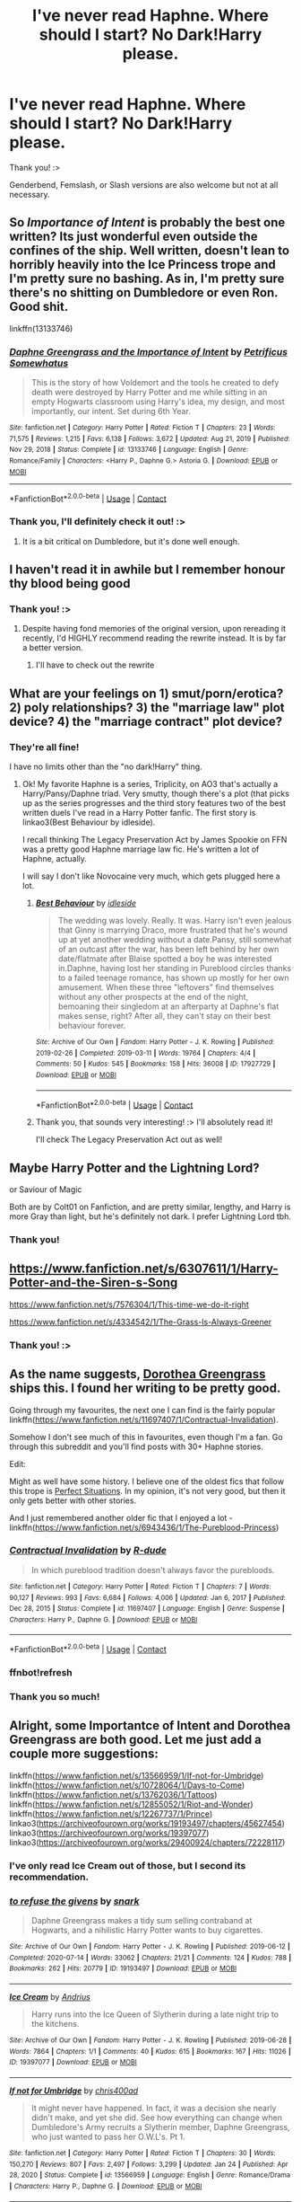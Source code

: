 #+TITLE: I've never read Haphne. Where should I start? No Dark!Harry please.

* I've never read Haphne. Where should I start? No Dark!Harry please.
:PROPERTIES:
:Author: EllieNyann
:Score: 12
:DateUnix: 1621615324.0
:DateShort: 2021-May-21
:FlairText: Request
:END:
Thank you! :>

Genderbend, Femslash, or Slash versions are also welcome but not at all necessary.


** So /Importance of Intent/ is probably the best one written? Its just wonderful even outside the confines of the ship. Well written, doesn't lean to horribly heavily into the Ice Princess trope and I'm pretty sure no bashing. As in, I'm pretty sure there's no shitting on Dumbledore or even Ron. Good shit.

linkffn(13133746)
:PROPERTIES:
:Author: Vike_Me
:Score: 12
:DateUnix: 1621618415.0
:DateShort: 2021-May-21
:END:

*** [[https://www.fanfiction.net/s/13133746/1/][*/Daphne Greengrass and the Importance of Intent/*]] by [[https://www.fanfiction.net/u/11491751/Petrificus-Somewhatus][/Petrificus Somewhatus/]]

#+begin_quote
  This is the story of how Voldemort and the tools he created to defy death were destroyed by Harry Potter and me while sitting in an empty Hogwarts classroom using Harry's idea, my design, and most importantly, our intent. Set during 6th Year.
#+end_quote

^{/Site/:} ^{fanfiction.net} ^{*|*} ^{/Category/:} ^{Harry} ^{Potter} ^{*|*} ^{/Rated/:} ^{Fiction} ^{T} ^{*|*} ^{/Chapters/:} ^{23} ^{*|*} ^{/Words/:} ^{71,575} ^{*|*} ^{/Reviews/:} ^{1,215} ^{*|*} ^{/Favs/:} ^{6,138} ^{*|*} ^{/Follows/:} ^{3,672} ^{*|*} ^{/Updated/:} ^{Aug} ^{21,} ^{2019} ^{*|*} ^{/Published/:} ^{Nov} ^{29,} ^{2018} ^{*|*} ^{/Status/:} ^{Complete} ^{*|*} ^{/id/:} ^{13133746} ^{*|*} ^{/Language/:} ^{English} ^{*|*} ^{/Genre/:} ^{Romance/Family} ^{*|*} ^{/Characters/:} ^{<Harry} ^{P.,} ^{Daphne} ^{G.>} ^{Astoria} ^{G.} ^{*|*} ^{/Download/:} ^{[[http://www.ff2ebook.com/old/ffn-bot/index.php?id=13133746&source=ff&filetype=epub][EPUB]]} ^{or} ^{[[http://www.ff2ebook.com/old/ffn-bot/index.php?id=13133746&source=ff&filetype=mobi][MOBI]]}

--------------

*FanfictionBot*^{2.0.0-beta} | [[https://github.com/FanfictionBot/reddit-ffn-bot/wiki/Usage][Usage]] | [[https://www.reddit.com/message/compose?to=tusing][Contact]]
:PROPERTIES:
:Author: FanfictionBot
:Score: 2
:DateUnix: 1621618436.0
:DateShort: 2021-May-21
:END:


*** Thank you, I'll definitely check it out! :>
:PROPERTIES:
:Author: EllieNyann
:Score: 1
:DateUnix: 1621618617.0
:DateShort: 2021-May-21
:END:

**** It is a bit critical on Dumbledore, but it's done well enough.
:PROPERTIES:
:Author: nousernameslef
:Score: 1
:DateUnix: 1621623313.0
:DateShort: 2021-May-21
:END:


** I haven't read it in awhile but I remember honour thy blood being good
:PROPERTIES:
:Author: tarouza
:Score: 2
:DateUnix: 1621648580.0
:DateShort: 2021-May-22
:END:

*** Thank you! :>
:PROPERTIES:
:Author: EllieNyann
:Score: 2
:DateUnix: 1621650142.0
:DateShort: 2021-May-22
:END:

**** Despite having fond memories of the original version, upon rereading it recently, I'd HIGHLY recommend reading the rewrite instead. It is by far a better version.
:PROPERTIES:
:Author: _darth_revan
:Score: 2
:DateUnix: 1621663030.0
:DateShort: 2021-May-22
:END:

***** I'll have to check out the rewrite
:PROPERTIES:
:Author: tarouza
:Score: 1
:DateUnix: 1622219129.0
:DateShort: 2021-May-28
:END:


** What are your feelings on 1) smut/porn/erotica? 2) poly relationships? 3) the "marriage law" plot device? 4) the "marriage contract" plot device?
:PROPERTIES:
:Author: RealLifeH_sapiens
:Score: 2
:DateUnix: 1621649232.0
:DateShort: 2021-May-22
:END:

*** They're all fine!

I have no limits other than the "no dark!Harry" thing.
:PROPERTIES:
:Author: EllieNyann
:Score: 1
:DateUnix: 1621650162.0
:DateShort: 2021-May-22
:END:

**** Ok! My favorite Haphne is a series, Triplicity, on AO3 that's actually a Harry/Pansy/Daphne triad. Very smutty, though there's a plot (that picks up as the series progresses and the third story features two of the best written duels I've read in a Harry Potter fanfic. The first story is linkao3(Best Behaviour by idleside).

I recall thinking The Legacy Preservation Act by James Spookie on FFN was a pretty good Haphne marriage law fic. He's written a lot of Haphne, actually.

I will say I don't like Novocaine very much, which gets plugged here a lot.
:PROPERTIES:
:Author: RealLifeH_sapiens
:Score: 2
:DateUnix: 1621654857.0
:DateShort: 2021-May-22
:END:

***** [[https://archiveofourown.org/works/17927729][*/Best Behaviour/*]] by [[https://www.archiveofourown.org/users/idleside/pseuds/idleside][/idleside/]]

#+begin_quote
  The wedding was lovely. Really. It was. Harry isn't even jealous that Ginny is marrying Draco, more frustrated that he's wound up at yet another wedding without a date.Pansy, still somewhat of an outcast after the war, has been left behind by her own date/flatmate after Blaise spotted a boy he was interested in.Daphne, having lost her standing in Pureblood circles thanks to a failed teenage romance, has shown up mostly for her own amusement. When these three "leftovers" find themselves without any other prospects at the end of the night, bemoaning their singledom at an afterparty at Daphne's flat makes sense, right? After all, they can't stay on their best behaviour forever.
#+end_quote

^{/Site/:} ^{Archive} ^{of} ^{Our} ^{Own} ^{*|*} ^{/Fandom/:} ^{Harry} ^{Potter} ^{-} ^{J.} ^{K.} ^{Rowling} ^{*|*} ^{/Published/:} ^{2019-02-26} ^{*|*} ^{/Completed/:} ^{2019-03-11} ^{*|*} ^{/Words/:} ^{19764} ^{*|*} ^{/Chapters/:} ^{4/4} ^{*|*} ^{/Comments/:} ^{50} ^{*|*} ^{/Kudos/:} ^{545} ^{*|*} ^{/Bookmarks/:} ^{158} ^{*|*} ^{/Hits/:} ^{36008} ^{*|*} ^{/ID/:} ^{17927729} ^{*|*} ^{/Download/:} ^{[[https://archiveofourown.org/downloads/17927729/Best%20Behaviour.epub?updated_at=1617554001][EPUB]]} ^{or} ^{[[https://archiveofourown.org/downloads/17927729/Best%20Behaviour.mobi?updated_at=1617554001][MOBI]]}

--------------

*FanfictionBot*^{2.0.0-beta} | [[https://github.com/FanfictionBot/reddit-ffn-bot/wiki/Usage][Usage]] | [[https://www.reddit.com/message/compose?to=tusing][Contact]]
:PROPERTIES:
:Author: FanfictionBot
:Score: 1
:DateUnix: 1621654881.0
:DateShort: 2021-May-22
:END:


***** Thank you, that sounds very interesting! :> I'll absolutely read it!

I'll check The Legacy Preservation Act out as well!
:PROPERTIES:
:Author: EllieNyann
:Score: 1
:DateUnix: 1621657497.0
:DateShort: 2021-May-22
:END:


** Maybe Harry Potter and the Lightning Lord?

or Saviour of Magic

Both are by Colt01 on Fanfiction, and are pretty similar, lengthy, and Harry is more Gray than light, but he's definitely not dark. I prefer Lightning Lord tbh.
:PROPERTIES:
:Author: LemonyKetchupBottle
:Score: 2
:DateUnix: 1621659892.0
:DateShort: 2021-May-22
:END:

*** Thank you!
:PROPERTIES:
:Author: EllieNyann
:Score: 1
:DateUnix: 1621689238.0
:DateShort: 2021-May-22
:END:


** [[https://www.fanfiction.net/s/6307611/1/Harry-Potter-and-the-Siren-s-Song]]

[[https://www.fanfiction.net/s/7576304/1/This-time-we-do-it-right]]

[[https://www.fanfiction.net/s/4334542/1/The-Grass-Is-Always-Greener]]
:PROPERTIES:
:Author: Angelusjmw
:Score: 2
:DateUnix: 1621782756.0
:DateShort: 2021-May-23
:END:

*** Thank you! :>
:PROPERTIES:
:Author: EllieNyann
:Score: 1
:DateUnix: 1621788800.0
:DateShort: 2021-May-23
:END:


** As the name suggests, [[https://www.fanfiction.net/u/8431550/Dorothea-Greengrass][Dorothea Greengrass]] ships this. I found her writing to be pretty good.

Going through my favourites, the next one I can find is the fairly popular linkffn([[https://www.fanfiction.net/s/11697407/1/Contractual-Invalidation]]).

Somehow I don't see much of this in favourites, even though I'm a fan. Go through this subreddit and you'll find posts with 30+ Haphne stories.

Edit:

Might as well have some history. I believe one of the oldest fics that follow this trope is [[https://jeconais.fanficauthors.net/Perfect_Situations/Perfect_Situations/][Perfect Situations]]. In my opinion, it's not very good, but then it only gets better with other stories.

And I just remembered another older fic that I enjoyed a lot - linkffn([[https://www.fanfiction.net/s/6943436/1/The-Pureblood-Princess]])
:PROPERTIES:
:Author: CellWestern5000
:Score: 4
:DateUnix: 1621616467.0
:DateShort: 2021-May-21
:END:

*** [[https://www.fanfiction.net/s/11697407/1/][*/Contractual Invalidation/*]] by [[https://www.fanfiction.net/u/2057121/R-dude][/R-dude/]]

#+begin_quote
  In which pureblood tradition doesn't always favor the purebloods.
#+end_quote

^{/Site/:} ^{fanfiction.net} ^{*|*} ^{/Category/:} ^{Harry} ^{Potter} ^{*|*} ^{/Rated/:} ^{Fiction} ^{T} ^{*|*} ^{/Chapters/:} ^{7} ^{*|*} ^{/Words/:} ^{90,127} ^{*|*} ^{/Reviews/:} ^{993} ^{*|*} ^{/Favs/:} ^{6,684} ^{*|*} ^{/Follows/:} ^{4,006} ^{*|*} ^{/Updated/:} ^{Jan} ^{6,} ^{2017} ^{*|*} ^{/Published/:} ^{Dec} ^{28,} ^{2015} ^{*|*} ^{/Status/:} ^{Complete} ^{*|*} ^{/id/:} ^{11697407} ^{*|*} ^{/Language/:} ^{English} ^{*|*} ^{/Genre/:} ^{Suspense} ^{*|*} ^{/Characters/:} ^{Harry} ^{P.,} ^{Daphne} ^{G.} ^{*|*} ^{/Download/:} ^{[[http://www.ff2ebook.com/old/ffn-bot/index.php?id=11697407&source=ff&filetype=epub][EPUB]]} ^{or} ^{[[http://www.ff2ebook.com/old/ffn-bot/index.php?id=11697407&source=ff&filetype=mobi][MOBI]]}

--------------

*FanfictionBot*^{2.0.0-beta} | [[https://github.com/FanfictionBot/reddit-ffn-bot/wiki/Usage][Usage]] | [[https://www.reddit.com/message/compose?to=tusing][Contact]]
:PROPERTIES:
:Author: FanfictionBot
:Score: 2
:DateUnix: 1621616487.0
:DateShort: 2021-May-21
:END:


*** ffnbot!refresh
:PROPERTIES:
:Author: CellWestern5000
:Score: 1
:DateUnix: 1621616791.0
:DateShort: 2021-May-21
:END:


*** Thank you so much!
:PROPERTIES:
:Author: EllieNyann
:Score: 1
:DateUnix: 1621617410.0
:DateShort: 2021-May-21
:END:


** Alright, some Importantce of Intent and Dorothea Greengrass are both good. Let me just add a couple more suggestions:

linkffn([[https://www.fanfiction.net/s/13566959/1/If-not-for-Umbridge]]) linkffn([[https://www.fanfiction.net/s/10728064/1/Days-to-Come]]) linkffn([[https://www.fanfiction.net/s/13762036/1/Tattoos]]) linkffn([[https://www.fanfiction.net/s/12855052/1/Riot-and-Wonder]]) linkffn([[https://www.fanfiction.net/s/12267737/1/Prince]]) linkao3([[https://archiveofourown.org/works/19193497/chapters/45627454]]) linkao3([[https://archiveofourown.org/works/19397077]]) linkao3([[https://archiveofourown.org/works/29400924/chapters/72228117]])
:PROPERTIES:
:Author: Wake_The_Dragon
:Score: 3
:DateUnix: 1621619673.0
:DateShort: 2021-May-21
:END:

*** I've only read Ice Cream out of those, but I second its recommendation.
:PROPERTIES:
:Author: RealLifeH_sapiens
:Score: 2
:DateUnix: 1621649353.0
:DateShort: 2021-May-22
:END:


*** [[https://archiveofourown.org/works/19193497][*/to refuse the givens/*]] by [[https://www.archiveofourown.org/users/snark/pseuds/snark][/snark/]]

#+begin_quote
  Daphne Greengrass makes a tidy sum selling contraband at Hogwarts, and a nihilistic Harry Potter wants to buy cigarettes.
#+end_quote

^{/Site/:} ^{Archive} ^{of} ^{Our} ^{Own} ^{*|*} ^{/Fandom/:} ^{Harry} ^{Potter} ^{-} ^{J.} ^{K.} ^{Rowling} ^{*|*} ^{/Published/:} ^{2019-06-12} ^{*|*} ^{/Completed/:} ^{2020-07-14} ^{*|*} ^{/Words/:} ^{33062} ^{*|*} ^{/Chapters/:} ^{21/21} ^{*|*} ^{/Comments/:} ^{124} ^{*|*} ^{/Kudos/:} ^{788} ^{*|*} ^{/Bookmarks/:} ^{262} ^{*|*} ^{/Hits/:} ^{20779} ^{*|*} ^{/ID/:} ^{19193497} ^{*|*} ^{/Download/:} ^{[[https://archiveofourown.org/downloads/19193497/to%20refuse%20the%20givens.epub?updated_at=1615037078][EPUB]]} ^{or} ^{[[https://archiveofourown.org/downloads/19193497/to%20refuse%20the%20givens.mobi?updated_at=1615037078][MOBI]]}

--------------

[[https://archiveofourown.org/works/19397077][*/Ice Cream/*]] by [[https://www.archiveofourown.org/users/Andrius/pseuds/Andrius][/Andrius/]]

#+begin_quote
  Harry runs into the Ice Queen of Slytherin during a late night trip to the kitchens.
#+end_quote

^{/Site/:} ^{Archive} ^{of} ^{Our} ^{Own} ^{*|*} ^{/Fandom/:} ^{Harry} ^{Potter} ^{-} ^{J.} ^{K.} ^{Rowling} ^{*|*} ^{/Published/:} ^{2019-06-28} ^{*|*} ^{/Words/:} ^{7864} ^{*|*} ^{/Chapters/:} ^{1/1} ^{*|*} ^{/Comments/:} ^{40} ^{*|*} ^{/Kudos/:} ^{615} ^{*|*} ^{/Bookmarks/:} ^{167} ^{*|*} ^{/Hits/:} ^{11026} ^{*|*} ^{/ID/:} ^{19397077} ^{*|*} ^{/Download/:} ^{[[https://archiveofourown.org/downloads/19397077/Ice%20Cream.epub?updated_at=1617310445][EPUB]]} ^{or} ^{[[https://archiveofourown.org/downloads/19397077/Ice%20Cream.mobi?updated_at=1617310445][MOBI]]}

--------------

[[https://www.fanfiction.net/s/13566959/1/][*/If not for Umbridge/*]] by [[https://www.fanfiction.net/u/2530889/chris400ad][/chris400ad/]]

#+begin_quote
  It might never have happened. In fact, it was a decision she nearly didn't make, and yet she did. See how everything can change when Dumbledore's Army recruits a Slytherin member, Daphne Greengrass, who just wanted to pass her O.W.L's. Pt 1.
#+end_quote

^{/Site/:} ^{fanfiction.net} ^{*|*} ^{/Category/:} ^{Harry} ^{Potter} ^{*|*} ^{/Rated/:} ^{Fiction} ^{T} ^{*|*} ^{/Chapters/:} ^{30} ^{*|*} ^{/Words/:} ^{150,270} ^{*|*} ^{/Reviews/:} ^{807} ^{*|*} ^{/Favs/:} ^{2,497} ^{*|*} ^{/Follows/:} ^{3,299} ^{*|*} ^{/Updated/:} ^{Jan} ^{24} ^{*|*} ^{/Published/:} ^{Apr} ^{28,} ^{2020} ^{*|*} ^{/Status/:} ^{Complete} ^{*|*} ^{/id/:} ^{13566959} ^{*|*} ^{/Language/:} ^{English} ^{*|*} ^{/Genre/:} ^{Romance/Drama} ^{*|*} ^{/Characters/:} ^{Harry} ^{P.,} ^{Daphne} ^{G.} ^{*|*} ^{/Download/:} ^{[[http://www.ff2ebook.com/old/ffn-bot/index.php?id=13566959&source=ff&filetype=epub][EPUB]]} ^{or} ^{[[http://www.ff2ebook.com/old/ffn-bot/index.php?id=13566959&source=ff&filetype=mobi][MOBI]]}

--------------

[[https://www.fanfiction.net/s/10728064/1/][*/Days to Come/*]] by [[https://www.fanfiction.net/u/2530889/chris400ad][/chris400ad/]]

#+begin_quote
  Harry Potter, famed auror and Boy-Who-Lived, was hoping after having won the war and got the girl he would find some peace. But life had other ideas. See how his life fell apart and how one simple chance encounter could change everything. Post-War and Non-epilogue compliant.
#+end_quote

^{/Site/:} ^{fanfiction.net} ^{*|*} ^{/Category/:} ^{Harry} ^{Potter} ^{*|*} ^{/Rated/:} ^{Fiction} ^{T} ^{*|*} ^{/Chapters/:} ^{22} ^{*|*} ^{/Words/:} ^{137,062} ^{*|*} ^{/Reviews/:} ^{905} ^{*|*} ^{/Favs/:} ^{4,439} ^{*|*} ^{/Follows/:} ^{3,696} ^{*|*} ^{/Updated/:} ^{Jan} ^{25,} ^{2017} ^{*|*} ^{/Published/:} ^{Oct} ^{1,} ^{2014} ^{*|*} ^{/Status/:} ^{Complete} ^{*|*} ^{/id/:} ^{10728064} ^{*|*} ^{/Language/:} ^{English} ^{*|*} ^{/Genre/:} ^{Romance/Drama} ^{*|*} ^{/Characters/:} ^{<Harry} ^{P.,} ^{Daphne} ^{G.>} ^{*|*} ^{/Download/:} ^{[[http://www.ff2ebook.com/old/ffn-bot/index.php?id=10728064&source=ff&filetype=epub][EPUB]]} ^{or} ^{[[http://www.ff2ebook.com/old/ffn-bot/index.php?id=10728064&source=ff&filetype=mobi][MOBI]]}

--------------

[[https://www.fanfiction.net/s/13762036/1/][*/Tattoos/*]] by [[https://www.fanfiction.net/u/8787319/VaingloriousHound][/VaingloriousHound/]]

#+begin_quote
  Looking over to the usually empty second chair in the parlour, Harry came face to face with unsettlingly blue eyes. "Uh... Greengrass?" / No Voldemort AU (as in, he's fucking ded.)
#+end_quote

^{/Site/:} ^{fanfiction.net} ^{*|*} ^{/Category/:} ^{Harry} ^{Potter} ^{*|*} ^{/Rated/:} ^{Fiction} ^{M} ^{*|*} ^{/Words/:} ^{10,855} ^{*|*} ^{/Reviews/:} ^{48} ^{*|*} ^{/Favs/:} ^{863} ^{*|*} ^{/Follows/:} ^{344} ^{*|*} ^{/Published/:} ^{Dec} ^{5,} ^{2020} ^{*|*} ^{/Status/:} ^{Complete} ^{*|*} ^{/id/:} ^{13762036} ^{*|*} ^{/Language/:} ^{English} ^{*|*} ^{/Genre/:} ^{Romance/Humor} ^{*|*} ^{/Characters/:} ^{<Harry} ^{P.,} ^{Daphne} ^{G.>} ^{*|*} ^{/Download/:} ^{[[http://www.ff2ebook.com/old/ffn-bot/index.php?id=13762036&source=ff&filetype=epub][EPUB]]} ^{or} ^{[[http://www.ff2ebook.com/old/ffn-bot/index.php?id=13762036&source=ff&filetype=mobi][MOBI]]}

--------------

[[https://www.fanfiction.net/s/12855052/1/][*/Riot and Wonder/*]] by [[https://www.fanfiction.net/u/4620990/DobbyRocksSocks][/DobbyRocksSocks/]]

#+begin_quote
  She's always there for him. She knows him better than anyone else. She's his wonder.
#+end_quote

^{/Site/:} ^{fanfiction.net} ^{*|*} ^{/Category/:} ^{Harry} ^{Potter} ^{*|*} ^{/Rated/:} ^{Fiction} ^{T} ^{*|*} ^{/Words/:} ^{2,159} ^{*|*} ^{/Reviews/:} ^{43} ^{*|*} ^{/Favs/:} ^{684} ^{*|*} ^{/Follows/:} ^{238} ^{*|*} ^{/Published/:} ^{Mar} ^{2,} ^{2018} ^{*|*} ^{/Status/:} ^{Complete} ^{*|*} ^{/id/:} ^{12855052} ^{*|*} ^{/Language/:} ^{English} ^{*|*} ^{/Genre/:} ^{Romance} ^{*|*} ^{/Characters/:} ^{<Harry} ^{P.,} ^{Daphne} ^{G.>} ^{*|*} ^{/Download/:} ^{[[http://www.ff2ebook.com/old/ffn-bot/index.php?id=12855052&source=ff&filetype=epub][EPUB]]} ^{or} ^{[[http://www.ff2ebook.com/old/ffn-bot/index.php?id=12855052&source=ff&filetype=mobi][MOBI]]}

--------------

[[https://www.fanfiction.net/s/12267737/1/][*/Prince/*]] by [[https://www.fanfiction.net/u/5909028/SallyJAvery][/SallyJAvery/]]

#+begin_quote
  The people of the city love gold and silver; they love silks and fine jewels. But they love secrets best of all. PottGrass, Venetian AU.
#+end_quote

^{/Site/:} ^{fanfiction.net} ^{*|*} ^{/Category/:} ^{Harry} ^{Potter} ^{*|*} ^{/Rated/:} ^{Fiction} ^{M} ^{*|*} ^{/Chapters/:} ^{10} ^{*|*} ^{/Words/:} ^{33,938} ^{*|*} ^{/Reviews/:} ^{338} ^{*|*} ^{/Favs/:} ^{617} ^{*|*} ^{/Follows/:} ^{409} ^{*|*} ^{/Updated/:} ^{Aug} ^{1,} ^{2017} ^{*|*} ^{/Published/:} ^{Dec} ^{10,} ^{2016} ^{*|*} ^{/Status/:} ^{Complete} ^{*|*} ^{/id/:} ^{12267737} ^{*|*} ^{/Language/:} ^{English} ^{*|*} ^{/Genre/:} ^{Romance/Adventure} ^{*|*} ^{/Characters/:} ^{<Harry} ^{P.,} ^{Daphne} ^{G.>} ^{<Draco} ^{M.,} ^{Hermione} ^{G.>} ^{*|*} ^{/Download/:} ^{[[http://www.ff2ebook.com/old/ffn-bot/index.php?id=12267737&source=ff&filetype=epub][EPUB]]} ^{or} ^{[[http://www.ff2ebook.com/old/ffn-bot/index.php?id=12267737&source=ff&filetype=mobi][MOBI]]}

--------------

*FanfictionBot*^{2.0.0-beta} | [[https://github.com/FanfictionBot/reddit-ffn-bot/wiki/Usage][Usage]] | [[https://www.reddit.com/message/compose?to=tusing][Contact]]
:PROPERTIES:
:Author: FanfictionBot
:Score: 1
:DateUnix: 1621619709.0
:DateShort: 2021-May-21
:END:


*** Thank you so much! ^^
:PROPERTIES:
:Author: EllieNyann
:Score: 1
:DateUnix: 1621619722.0
:DateShort: 2021-May-21
:END:


*** All amazing stories. I also suggest.

Linkffn([[https://www.fanfiction.net/s/12231363/]]) Linkffn([[https://www.fanfiction.net/s/13698498/]]) Linkffn([[https://www.fanfiction.net/s/13319565/]]) Linkffn([[https://www.fanfiction.net/s/9729235/]])
:PROPERTIES:
:Author: msacook
:Score: 1
:DateUnix: 1621765434.0
:DateShort: 2021-May-23
:END:

**** [[https://www.fanfiction.net/s/12231363/1/][*/Playing Defense/*]] by [[https://www.fanfiction.net/u/2651714/MuggleBeene][/MuggleBeene/]]

#+begin_quote
  Athena Potter, daughter of Harry and Ginny, wants nothing more than her parents to be happy. With Ginny marrying Oliver Wood, her father needs a date. Luckily for her Teddy Lupin is glad to help. Now to find the impossible; a date for her father, Professor Potter. An EWE story, not part of the Professor Muggle series.
#+end_quote

^{/Site/:} ^{fanfiction.net} ^{*|*} ^{/Category/:} ^{Harry} ^{Potter} ^{*|*} ^{/Rated/:} ^{Fiction} ^{T} ^{*|*} ^{/Chapters/:} ^{5} ^{*|*} ^{/Words/:} ^{26,396} ^{*|*} ^{/Reviews/:} ^{68} ^{*|*} ^{/Favs/:} ^{485} ^{*|*} ^{/Follows/:} ^{398} ^{*|*} ^{/Updated/:} ^{Jul} ^{29,} ^{2018} ^{*|*} ^{/Published/:} ^{Nov} ^{13,} ^{2016} ^{*|*} ^{/Status/:} ^{Complete} ^{*|*} ^{/id/:} ^{12231363} ^{*|*} ^{/Language/:} ^{English} ^{*|*} ^{/Genre/:} ^{Romance/Family} ^{*|*} ^{/Characters/:} ^{<Harry} ^{P.,} ^{Daphne} ^{G.>} ^{OC,} ^{Teddy} ^{L.} ^{*|*} ^{/Download/:} ^{[[http://www.ff2ebook.com/old/ffn-bot/index.php?id=12231363&source=ff&filetype=epub][EPUB]]} ^{or} ^{[[http://www.ff2ebook.com/old/ffn-bot/index.php?id=12231363&source=ff&filetype=mobi][MOBI]]}

--------------

[[https://www.fanfiction.net/s/13698498/1/][*/Cat got your tongue?/*]] by [[https://www.fanfiction.net/u/8787319/VaingloriousHound][/VaingloriousHound/]]

#+begin_quote
  Harry successfully manages his animagus transformation. And that's about all he's able to manage. Daphne's insistent attention seems entirely unmanageable for him and his poor heart. Slight AU.
#+end_quote

^{/Site/:} ^{fanfiction.net} ^{*|*} ^{/Category/:} ^{Harry} ^{Potter} ^{*|*} ^{/Rated/:} ^{Fiction} ^{T} ^{*|*} ^{/Words/:} ^{12,598} ^{*|*} ^{/Reviews/:} ^{94} ^{*|*} ^{/Favs/:} ^{1,215} ^{*|*} ^{/Follows/:} ^{477} ^{*|*} ^{/Published/:} ^{Sep} ^{16,} ^{2020} ^{*|*} ^{/Status/:} ^{Complete} ^{*|*} ^{/id/:} ^{13698498} ^{*|*} ^{/Language/:} ^{English} ^{*|*} ^{/Genre/:} ^{Romance/Humor} ^{*|*} ^{/Characters/:} ^{<Harry} ^{P.,} ^{Daphne} ^{G.>} ^{*|*} ^{/Download/:} ^{[[http://www.ff2ebook.com/old/ffn-bot/index.php?id=13698498&source=ff&filetype=epub][EPUB]]} ^{or} ^{[[http://www.ff2ebook.com/old/ffn-bot/index.php?id=13698498&source=ff&filetype=mobi][MOBI]]}

--------------

[[https://www.fanfiction.net/s/13319565/1/][*/Harry Black Book 1: The Hero's Return/*]] by [[https://www.fanfiction.net/u/12458621/AuthorK][/AuthorK/]]

#+begin_quote
  Sirius had made a slew of different decisions that night he had arrived at Godric's Hollow. With Sirius' focus on Harry rather than revenge, a very different Boy-Who-Lived is going to make his return to the wizarding world at the age of 13. But the question is, why did Harry return so late? And will he still be the Hero the Wizarding World needs? Haphne! AU-ish, slightly mature!
#+end_quote

^{/Site/:} ^{fanfiction.net} ^{*|*} ^{/Category/:} ^{Harry} ^{Potter} ^{*|*} ^{/Rated/:} ^{Fiction} ^{T} ^{*|*} ^{/Chapters/:} ^{35} ^{*|*} ^{/Words/:} ^{188,841} ^{*|*} ^{/Reviews/:} ^{1,306} ^{*|*} ^{/Favs/:} ^{3,492} ^{*|*} ^{/Follows/:} ^{3,068} ^{*|*} ^{/Updated/:} ^{Sep} ^{12,} ^{2019} ^{*|*} ^{/Published/:} ^{Jun} ^{24,} ^{2019} ^{*|*} ^{/Status/:} ^{Complete} ^{*|*} ^{/id/:} ^{13319565} ^{*|*} ^{/Language/:} ^{English} ^{*|*} ^{/Genre/:} ^{Adventure/Romance} ^{*|*} ^{/Characters/:} ^{<Harry} ^{P.,} ^{Daphne} ^{G.>} ^{Sirius} ^{B.,} ^{N.} ^{Tonks} ^{*|*} ^{/Download/:} ^{[[http://www.ff2ebook.com/old/ffn-bot/index.php?id=13319565&source=ff&filetype=epub][EPUB]]} ^{or} ^{[[http://www.ff2ebook.com/old/ffn-bot/index.php?id=13319565&source=ff&filetype=mobi][MOBI]]}

--------------

[[https://www.fanfiction.net/s/9729235/1/][*/Wand, Knife and Silence/*]] by [[https://www.fanfiction.net/u/2298556/TheGirlWithFarTooManyIdeas][/TheGirlWithFarTooManyIdeas/]]

#+begin_quote
  Samantha Zabini, black widow and professional assassin, sees Harry on the doorstep of his abusive relatives and decides to do something about it. She takes him to her home where she raises him in the art of death and sabatoge. Much later, a sixteen year old Harry's name comes out of the Goblet of Fire. Dumbledore will regret that move. Assassin Harry, war fic
#+end_quote

^{/Site/:} ^{fanfiction.net} ^{*|*} ^{/Category/:} ^{Harry} ^{Potter} ^{*|*} ^{/Rated/:} ^{Fiction} ^{T} ^{*|*} ^{/Chapters/:} ^{19} ^{*|*} ^{/Words/:} ^{74,692} ^{*|*} ^{/Reviews/:} ^{1,371} ^{*|*} ^{/Favs/:} ^{5,839} ^{*|*} ^{/Follows/:} ^{4,832} ^{*|*} ^{/Updated/:} ^{Apr} ^{8,} ^{2016} ^{*|*} ^{/Published/:} ^{Oct} ^{1,} ^{2013} ^{*|*} ^{/Status/:} ^{Complete} ^{*|*} ^{/id/:} ^{9729235} ^{*|*} ^{/Language/:} ^{English} ^{*|*} ^{/Genre/:} ^{Crime/Drama} ^{*|*} ^{/Characters/:} ^{<Harry} ^{P.,} ^{Daphne} ^{G.>} ^{<Blaise} ^{Z.,} ^{Ginny} ^{W.>} ^{*|*} ^{/Download/:} ^{[[http://www.ff2ebook.com/old/ffn-bot/index.php?id=9729235&source=ff&filetype=epub][EPUB]]} ^{or} ^{[[http://www.ff2ebook.com/old/ffn-bot/index.php?id=9729235&source=ff&filetype=mobi][MOBI]]}

--------------

*FanfictionBot*^{2.0.0-beta} | [[https://github.com/FanfictionBot/reddit-ffn-bot/wiki/Usage][Usage]] | [[https://www.reddit.com/message/compose?to=tusing][Contact]]
:PROPERTIES:
:Author: FanfictionBot
:Score: 1
:DateUnix: 1621765464.0
:DateShort: 2021-May-23
:END:


** linkffn(Novocaine)
:PROPERTIES:
:Author: Kingslayer629736
:Score: 1
:DateUnix: 1622225186.0
:DateShort: 2021-May-28
:END:

*** [[https://www.fanfiction.net/s/13022013/1/][*/Novocaine/*]] by [[https://www.fanfiction.net/u/10430456/StardustWarrior2991][/StardustWarrior2991/]]

#+begin_quote
  After the end of the war, Harry has a meeting in Gringotts that changes his life. Given a unique opportunity to rebuild the world, he takes it upon himself to restore what was once lost to the wizarding world, while falling for a charming witch at the same time.
#+end_quote

^{/Site/:} ^{fanfiction.net} ^{*|*} ^{/Category/:} ^{Harry} ^{Potter} ^{*|*} ^{/Rated/:} ^{Fiction} ^{T} ^{*|*} ^{/Chapters/:} ^{24} ^{*|*} ^{/Words/:} ^{240,478} ^{*|*} ^{/Reviews/:} ^{2,238} ^{*|*} ^{/Favs/:} ^{7,912} ^{*|*} ^{/Follows/:} ^{10,040} ^{*|*} ^{/Updated/:} ^{Apr} ^{25} ^{*|*} ^{/Published/:} ^{Aug} ^{2,} ^{2018} ^{*|*} ^{/id/:} ^{13022013} ^{*|*} ^{/Language/:} ^{English} ^{*|*} ^{/Genre/:} ^{Romance/Drama} ^{*|*} ^{/Characters/:} ^{<Harry} ^{P.,} ^{Daphne} ^{G.>} ^{*|*} ^{/Download/:} ^{[[http://www.ff2ebook.com/old/ffn-bot/index.php?id=13022013&source=ff&filetype=epub][EPUB]]} ^{or} ^{[[http://www.ff2ebook.com/old/ffn-bot/index.php?id=13022013&source=ff&filetype=mobi][MOBI]]}

--------------

*FanfictionBot*^{2.0.0-beta} | [[https://github.com/FanfictionBot/reddit-ffn-bot/wiki/Usage][Usage]] | [[https://www.reddit.com/message/compose?to=tusing][Contact]]
:PROPERTIES:
:Author: FanfictionBot
:Score: 2
:DateUnix: 1622225211.0
:DateShort: 2021-May-28
:END:

**** This was recently updated!!! It's really a great story, was abandoned/on hiatus after chapter 22
:PROPERTIES:
:Author: thebluedentist0
:Score: 1
:DateUnix: 1622604048.0
:DateShort: 2021-Jun-02
:END:
